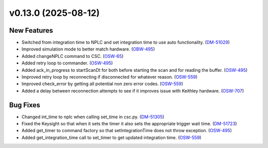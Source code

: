 v0.13.0 (2025-08-12)
====================

New Features
------------

- Switched from integration time to NPLC and set integration time to use auto functionality. (`DM-51029 <https://rubinobs.atlassian.net//browse/DM-51029>`_)
- Improved simulation mode to better match hardware. (`OBW-495 <https://rubinobs.atlassian.net//browse/OBW-495>`_)
- Added changeNPLC command to CSC. (`OSW-65 <https://rubinobs.atlassian.net//browse/OSW-65>`_)
- Added retry loop to commander. (`OSW-495 <https://rubinobs.atlassian.net//browse/OSW-495>`_)
- Added ack_in_progress to startScanDt for both before starting the scan and for reading the buffer. (`OSW-495 <https://rubinobs.atlassian.net//browse/OSW-495>`_)
- Improved retry loop by reconnecting if disconnected for whatever reason. (`OSW-559 <https://rubinobs.atlassian.net//browse/OSW-559>`_)
- Improved check_error by getting all potential non zero error codes. (`OSW-559 <https://rubinobs.atlassian.net//browse/OSW-559>`_)
- Added a delay between reconnection attempts to see if it improves issue with Keithley hardware. (`OSW-707 <https://rubinobs.atlassian.net//browse/OSW-707>`_)


Bug Fixes
---------

- Changed int_time to nplc when calling set_time in csc.py. (`DM-51305 <https://rubinobs.atlassian.net//browse/DM-51305>`_)
- Fixed the Keysight so that when it sets the timer it also sets the appropriate trigger wait time. (`DM-51723 <https://rubinobs.atlassian.net//browse/DM-51723>`_)
- Added get_timer to command factory so that setIntegrationTime does not throw exception. (`OSW-495 <https://rubinobs.atlassian.net//browse/OSW-495>`_)
- Added get_integration_time call to set_timer to get updated integration time. (`OSW-559 <https://rubinobs.atlassian.net//browse/OSW-559>`_)
